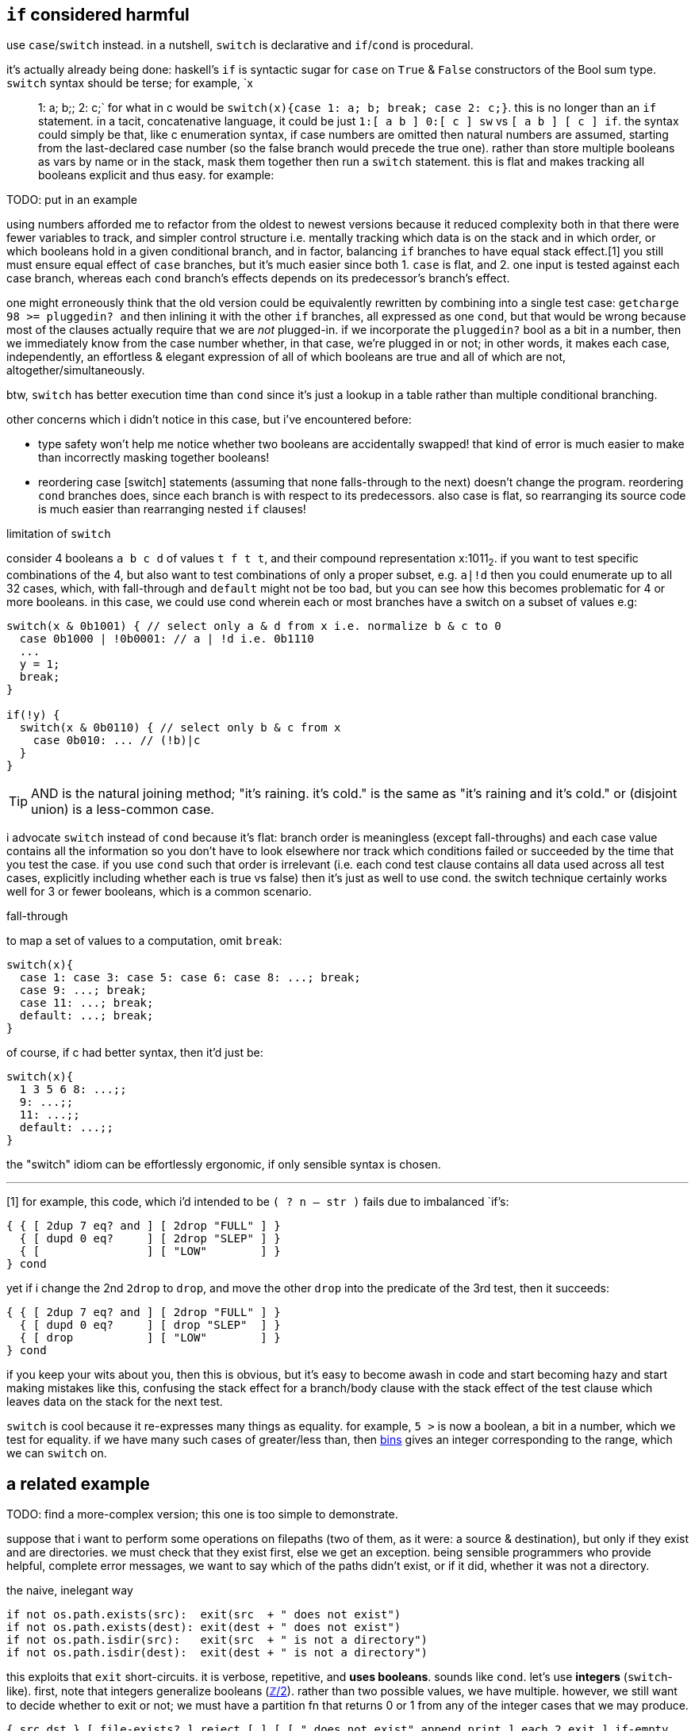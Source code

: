 == `if` considered harmful

use `case`/`switch` instead. in a nutshell, `switch` is declarative and `if`/`cond` is procedural.

it's actually already being done: haskell's `if` is syntactic sugar for `case` on `True` & `False` constructors of the Bool sum type. `switch` syntax should be terse; for example, `x:: 1: a; b;; 2: c;` for what in c would be `switch(x){case 1: a; b; break; case 2: c;}`. this is no longer than an `if` statement. in a tacit, concatenative language, it could be just `1:[ a b ] 0:[ c ] sw` vs `[ a b ] [ c ] if`. the syntax could simply be that, like c enumeration syntax, if case numbers are omitted then natural numbers are assumed, starting from the last-declared case number (so the false branch would precede the true one). rather than store multiple booleans as vars by name or in the stack, mask them together then run a `switch` statement. this is flat and makes tracking all booleans explicit and thus easy. for example:

TODO: put in an example

using numbers afforded me to refactor from the oldest to newest versions because it reduced complexity both in that there were fewer variables to track, and simpler control structure i.e. mentally tracking which data is on the stack and in which order, or which booleans hold in a given conditional branch, and in factor, balancing `if` branches to have equal stack effect.[1] you still must ensure equal effect of `case` branches, but it's much easier since both 1. `case` is flat, and 2. one input is tested against each case branch, whereas each `cond` branch's effects depends on its predecessor's branch's effect.

one might erroneously think that the old version could be equivalently rewritten by combining into a single test case: `getcharge 98 >= pluggedin? and` then inlining it with the other `if` branches, all expressed as one `cond`, but that would be wrong because most of the clauses actually require that we are _not_ plugged-in. if we incorporate the `pluggedin?` bool as a bit in a number, then we immediately know from the case number whether, in that case, we're plugged in or not; in other words, it makes each case, independently, an effortless & elegant expression of all of which booleans are true and all of which are not, altogether/simultaneously.

btw, `switch` has better execution time than `cond` since it's just a lookup in a table rather than multiple conditional branching.

other concerns which i didn't notice in this case, but i've encountered before:

* type safety won't help me notice whether two booleans are accidentally swapped! that kind of error is much easier to make than incorrectly masking together booleans!
* reordering case [switch] statements (assuming that none falls-through to the next) doesn't change the program. reordering `cond` branches does, since each branch is with respect to its predecessors. also case is flat, so rearranging its source code is much easier than rearranging nested `if` clauses!

.limitation of `switch`

consider 4 booleans `a b c d` of values `t f t t`, and their compound representation x:1011~2~. if you want to test specific combinations of the 4, but also want to test combinations of only a proper subset, e.g. `a|!d` then you could enumerate up to all 32 cases, which, with fall-through and `default` might not be too bad, but you can see how this becomes problematic for 4 or more booleans. in this case, we could use cond wherein each or most branches have a switch on a subset of values e.g:

[source,c]
-----------------------------------------------------------------
switch(x & 0b1001) { // select only a & d from x i.e. normalize b & c to 0
  case 0b1000 | !0b0001: // a | !d i.e. 0b1110
  ...
  y = 1;
  break;
}

if(!y) {
  switch(x & 0b0110) { // select only b & c from x
    case 0b010: ... // (!b)|c
  }
}
-----------------------------------------------------------------

TIP: AND is the natural joining method; "it's raining. it's cold." is the same as "it's raining and it's cold." or (disjoint union) is a less-common case. 

i advocate `switch` instead of `cond` because it's flat: branch order is meaningless (except fall-throughs) and each case value contains all the information so you don't have to look elsewhere nor track which conditions failed or succeeded by the time that you test the case. if you use `cond` such that order is irrelevant (i.e. each cond test clause contains all data used across all test cases, explicitly including whether each is true vs false) then it's just as well to use cond. the switch technique certainly works well for 3 or fewer booleans, which is a common scenario.

.fall-through

to map a set of values to a computation, omit `break`:

[source,c]
------------------------------
switch(x){
  case 1: case 3: case 5: case 6: case 8: ...; break;
  case 9: ...; break;
  case 11: ...; break;
  default: ...; break;
}
------------------------------

of course, if c had better syntax, then it'd just be:

[source,c]
------------------------------
switch(x){
  1 3 5 6 8: ...;;
  9: ...;;
  11: ...;;
  default: ...;;
}
------------------------------

the "switch" idiom can be effortlessly ergonomic, if only sensible syntax is chosen.

''''

[1] for example, this code, which i'd intended to be `( ? n -- str )` fails due to imbalanced `if`'s:

[source,factor]
-----------------------------------------
{ { [ 2dup 7 eq? and ] [ 2drop "FULL" ] }
  { [ dupd 0 eq?     ] [ 2drop "SLEP" ] }
  { [                ] [ "LOW"        ] }
} cond
-----------------------------------------

yet if i change the 2nd `2drop` to `drop`, and move the other `drop` into the predicate of the 3rd test, then it succeeds:

[source,factor]
-----------------------------------------
{ { [ 2dup 7 eq? and ] [ 2drop "FULL" ] }
  { [ dupd 0 eq?     ] [ drop "SLEP"  ] }
  { [ drop           ] [ "LOW"        ] }
} cond
-----------------------------------------

if you keep your wits about you, then this is obvious, but it's easy to become awash in code and start becoming hazy and start making mistakes like this, confusing the stack effect for a branch/body clause with the stack effect of the test clause which leaves data on the stack for the next test.

`switch` is cool because it re-expresses many things as equality. for example, `5 >` is now a boolean, a bit in a number, which we test for equality. if we have many such cases of greater/less than, then link:https://code.jsoftware.com/wiki/Vocabulary/icapdot#dyadic[bins] gives an integer corresponding to the range, which we can `switch` on.

== a related example

TODO: find a more-complex version; this one is too simple to demonstrate.

suppose that i want to perform some operations on filepaths (two of them, as it were: a source & destination), but only if they exist and are directories. we must check that they exist first, else we get an exception. being sensible programmers who provide helpful, complete error messages, we want to say which of the paths didn't exist, or if it did, whether it was not a directory.

.the naive, inelegant way
[source,python]
---------------------------------------------------------------
if not os.path.exists(src):  exit(src  + " does not exist")
if not os.path.exists(dest): exit(dest + " does not exist")
if not os.path.isdir(src):   exit(src  + " is not a directory")
if not os.path.isdir(dest):  exit(dest + " is not a directory")
---------------------------------------------------------------

this exploits that `exit` short-circuits. it is verbose, repetitive, and *uses booleans*. sounds like `cond`. let's use *integers* (`switch`-like). first, note that integers generalize booleans (link:https://en.wikipedia.org/wiki/Boolean_ring[ℤ/2]). rather than two possible values, we have multiple. however, we still want to decide whether to exit or not; we must have a partition fn that returns 0 or 1 from any of the integer cases that we may produce.

[source,factor]
---------------------------------------------------------------------------------------------------
{ src dst } [ file-exists? ] reject [ ] [ [ " does not exist" append print ] each 2 exit ] if-empty
---------------------------------------------------------------------------------------------------

it's off to a good start: we tell about all troublesome paths, but yet insofar as "trouble" means "doesn't exist." we want to add another condition (boolean), for which we could use the above scheme, but here we must check the second boolean only if not the first! this is the pattern of finding the earliest predicate that fails.

[source,factor]
--------------------------------------------------------------------------------------
[ { [ file-exists? not ] [ directory? not ] } swap [ swap call ] curry find drop ] map
--------------------------------------------------------------------------------------

produces `f`, `0`, or `1` for an extant directory, a non-existant file, or a extant non-directory. then we just need to filter-out the falses (since they've no error), then print the corresponding error:

[source,factor]
-------------------------------------------------------------------------------------------------
[ dup { [ file-exists? not ] [ directory? not ] } swap [ swap call ] curry find drop 2array ] map
[ second ] filter [ first2 { "does not exist" "is not a directory" } nth " " glue ] each
-------------------------------------------------------------------------------------------------

and we're all set. the ``not``'s & ``swap``'s uglify, but this is only because i'm using `find` counter to its usual design; i'm using `find` like `cond`. its expression in j is (almost) much more elegant simply because of argument ordering and that we can use either `1:` or `0:`, or `i.` or `i:`. sadly, we must pretend that j has higher-order fns, that +++`:0+++ takes `m` as a left arg.

[source,j]
--------------------------------------------------------------------------------------------------------------
,/@:>"_1(]#~0<#@>@{:"1)paths,.(' is not a directory';' does not exist';''){~fexists`isdir(`:0 i.0:)"0 _1 paths
--------------------------------------------------------------------------------------------------------------

which would be great except for the weird padding and, again, that we can't just fill arbitrary arguments of adverbs or conjunctions, namely +++`:+++, here.

good, but how to express non-functionally? in c we can't put predicates into an array; we must sequence them in code i.e. unroll `find`, which would be `cond` expanding to `if`'s except storing the branch number. yet for this simple example, since the case number is only used to lookup a string, we can just use the string directly, and because there are only two predicates where one depends on the other, we _must_ use one branch, but once we've done that, we already are finished, so i guess this is too simple an example to well demonstrate the general case:

[source,factor]
-------------------------------------------------------------------------------------------------
dup [ dup file-exists? [ directory? f "is not a directory" ? ] [ drop "does not exist" ] if ] map
[ [ " " glue print ] [ drop ] if* ] 2each
-------------------------------------------------------------------------------------------------

(written in factor b/c the linux api is unusable.)

still, this code is cleaner & shorter than the functional variant!
